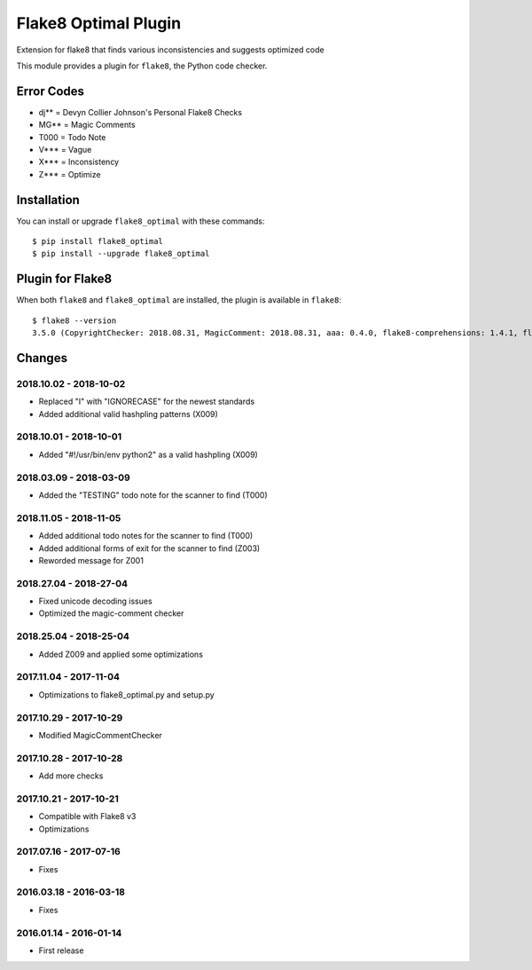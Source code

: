 Flake8 Optimal Plugin
=====================

Extension for flake8 that finds various inconsistencies and suggests optimized code

This module provides a plugin for ``flake8``, the Python code checker.

Error Codes
-----------

* dj** = Devyn Collier Johnson's Personal Flake8 Checks
* MG** = Magic Comments
* T000 = Todo Note
* V*** = Vague
* X*** = Inconsistency
* Z*** = Optimize


Installation
------------

You can install or upgrade ``flake8_optimal`` with these commands::

  $ pip install flake8_optimal
  $ pip install --upgrade flake8_optimal


Plugin for Flake8
-----------------

When both ``flake8`` and ``flake8_optimal`` are installed, the plugin is
available in ``flake8``::

    $ flake8 --version
    3.5.0 (CopyrightChecker: 2018.08.31, MagicComment: 2018.08.31, aaa: 0.4.0, flake8-comprehensions: 1.4.1, flake8-mypy: 17.8.0, flake8-pyi: 18.3.1, flake8_deprecated: 1.2, flake8_optimal: 2018.08.31, mccabe: 0.6.1, pycodestyle: 2.3.1, pyflakes: 1.6.0, warn-symbols: 1.1.1) CPython 3.6.6 on Linux


Changes
-------

2018.10.02 - 2018-10-02
```````````````````````
* Replaced "I" with "IGNORECASE" for the newest standards
* Added additional valid hashpling patterns (X009)

2018.10.01 - 2018-10-01
```````````````````````
* Added "#!/usr/bin/env python2" as a valid hashpling (X009)

2018.03.09 - 2018-03-09
```````````````````````
* Added the "TESTING" todo note for the scanner to find (T000)

2018.11.05 - 2018-11-05
```````````````````````
* Added additional todo notes for the scanner to find (T000)
* Added additional forms of exit for the scanner to find (Z003)
* Reworded message for Z001

2018.27.04 - 2018-27-04
```````````````````````
* Fixed unicode decoding issues
* Optimized the magic-comment checker

2018.25.04 - 2018-25-04
```````````````````````
* Added Z009 and applied some optimizations

2017.11.04 - 2017-11-04
```````````````````````
* Optimizations to flake8_optimal.py and setup.py

2017.10.29 - 2017-10-29
```````````````````````
* Modified MagicCommentChecker

2017.10.28 - 2017-10-28
```````````````````````
* Add more checks

2017.10.21 - 2017-10-21
```````````````````````
* Compatible with Flake8 v3
* Optimizations

2017.07.16 - 2017-07-16
```````````````````````
* Fixes

2016.03.18 - 2016-03-18
```````````````````````
* Fixes

2016.01.14 - 2016-01-14
```````````````````````
* First release
